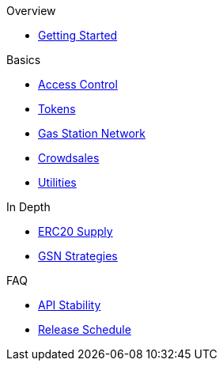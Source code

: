 .Overview
* xref:index.adoc[Getting Started]

.Basics
* xref:access-control.adoc[Access Control]
* xref:tokens.adoc[Tokens]
* xref:gsn.adoc[Gas Station Network]
* xref:crowdsales.adoc[Crowdsales]
* xref:utilities.adoc[Utilities]

.In Depth
* xref:erc20-supply.adoc[ERC20 Supply]
* xref:gsn-strategies.adoc[GSN Strategies]

.FAQ
* xref:api-stability.adoc[API Stability]
* xref:release-schedule.adoc[Release Schedule]
